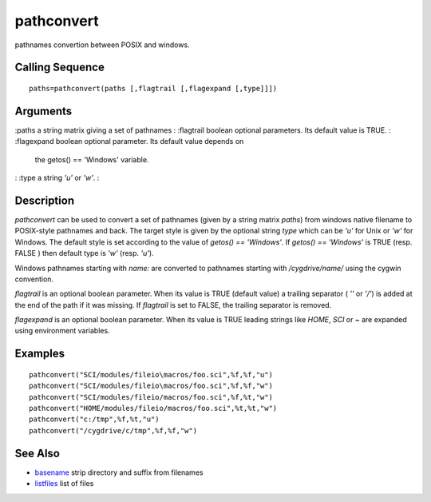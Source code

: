


pathconvert
===========

pathnames convertion between POSIX and windows.



Calling Sequence
~~~~~~~~~~~~~~~~


::

    paths=pathconvert(paths [,flagtrail [,flagexpand [,type]]])




Arguments
~~~~~~~~~

:paths a string matrix giving a set of pathnames
: :flagtrail boolean optional parameters. Its default value is TRUE.
: :flagexpand boolean optional parameter. Its default value depends on
  the getos() == 'Windows' variable.
: :type a string `'u'` or `'w'`.
:



Description
~~~~~~~~~~~

`pathconvert` can be used to convert a set of pathnames (given by a
string matrix `paths`) from windows native filename to POSIX-style
pathnames and back. The target style is given by the optional string
`type` which can be `'u'` for Unix or `'w'` for Windows. The default
style is set according to the value of `getos() == 'Windows'`. If
`getos() == 'Windows'` is TRUE (resp. FALSE ) then default type is
`'w'` (resp. `'u'`).

Windows pathnames starting with `name:` are converted to pathnames
starting with `/cygdrive/name/` using the cygwin convention.

`flagtrail` is an optional boolean parameter. When its value is TRUE
(default value) a trailing separator ( `'\'` or `'/'`) is added at the
end of the path if it was missing. If `flagtrail` is set to FALSE, the
trailing separator is removed.

`flagexpand` is an optional boolean parameter. When its value is TRUE
leading strings like `HOME`, `SCI` or `~` are expanded using
environment variables.



Examples
~~~~~~~~


::

    pathconvert("SCI/modules/fileio\macros/foo.sci",%f,%f,"u")
    pathconvert("SCI/modules/fileio\macros/foo.sci",%f,%f,"w")
    pathconvert("SCI/modules/fileio/macros/foo.sci",%f,%t,"w")
    pathconvert("HOME/modules/fileio/macros/foo.sci",%t,%t,"w")
    pathconvert("c:/tmp",%f,%t,"u")
    pathconvert("/cygdrive/c/tmp",%f,%f,"w")




See Also
~~~~~~~~


+ `basename`_ strip directory and suffix from filenames
+ `listfiles`_ list of files


.. _listfiles: listfiles.html
.. _basename: basename.html



